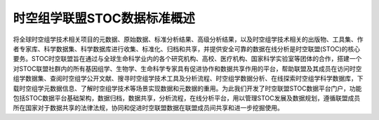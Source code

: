 时空组学联盟STOC数据标准概述
======================

将全球时空组学技术相关项目的元数据、原始数据、标准分析结果、高级分析结果，以及时空组学技术相关的出版物、工具集、作者专家库、科学数据集、科学数据库进行收集、标准化、归档和共享，并提供安全可靠的数据在线分析是时空联盟(STOC)的核心要务。STOC时空联盟旨在通过与全球生命科学业内的各个研究机构、高校、医疗机构、国家科学实验室等团体的合作，搭建一个对STOC联盟社群内的所有基因组学、生物学、生命科学专家具有促进协作和数据共享作用的平台，帮助联盟及其成员在访问时空组学数据集、查阅时空组学公开文献、搜寻时空组学技术工具及分析流程、时空组学数据分析、在线探索时空组学科学数据库，下载时空组学元数据信息、了解时空组学技术等场景实现数据和元数据的重用。为此我们开发了时空联盟STOC数据平台门户，功能包括STOC数据平台基础架构，数据归档，数据共享，分析流程，在线分析平台，用以管理STOC发展及数据规划，遵循联盟成员所在国家对于数据共享的法律法规，协同和促进时空联盟数据在联盟成员间共享和进一步挖掘使用。

